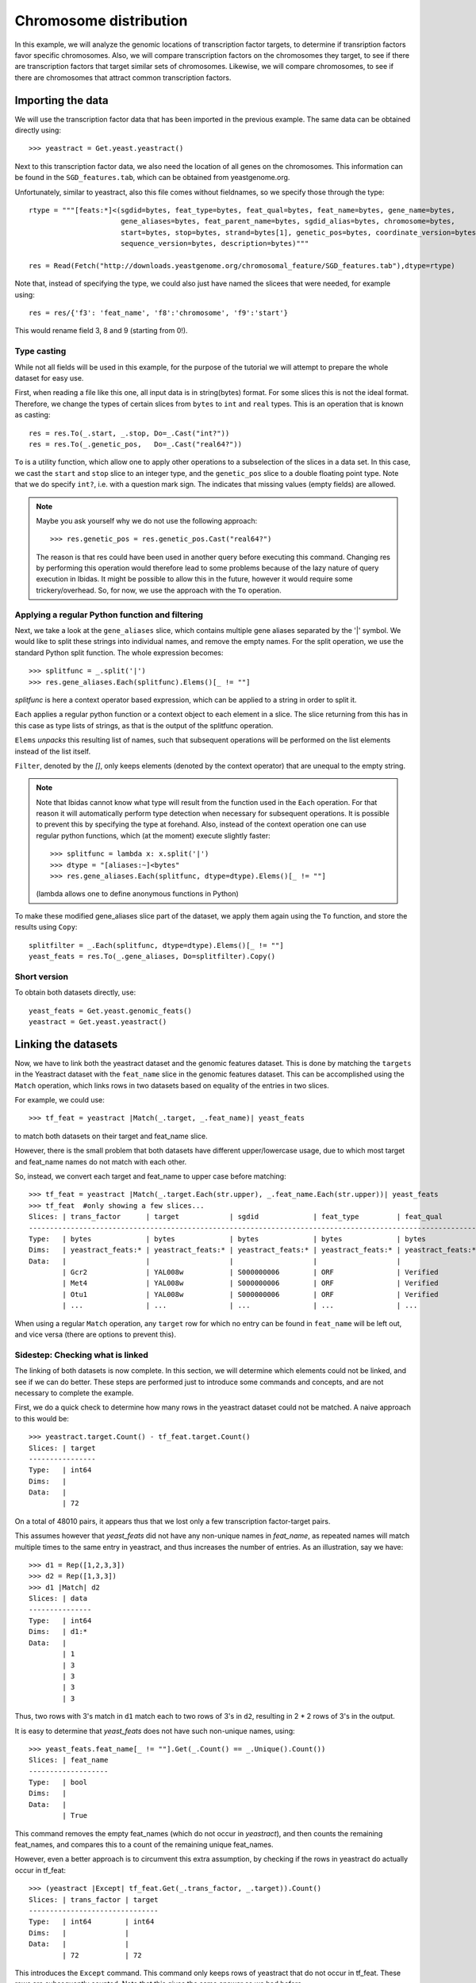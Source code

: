 Chromosome distribution
=======================

In this example, we will analyze the genomic locations of transcription factor targets, to determine if transription 
factors favor specific chromosomes. Also, we will compare transcription factors on the chromosomes they target, to see if there are transcription
factors that target similar sets of chromosomes. Likewise, we will compare chromosomes, to see if there are chromosomes that attract common
transcription factors. 

Importing the data
~~~~~~~~~~~~~~~~~~
We will use the transcription factor data that has been imported in the previous example. The same data 
can be obtained directly using::

    >>> yeastract = Get.yeast.yeastract()

Next to this transcription factor data, we also need the location of all genes on the chromosomes.
This information can be found in the ``SGD_features.tab``, which can be obtained from yeastgenome.org. 

Unfortunately, similar to yeastract, also this file comes without fieldnames, so we specify those through the type::

    rtype = """[feats:*]<(sgdid=bytes, feat_type=bytes, feat_qual=bytes, feat_name=bytes, gene_name=bytes, 
                          gene_aliases=bytes, feat_parent_name=bytes, sgdid_alias=bytes, chromosome=bytes, 
                          start=bytes, stop=bytes, strand=bytes[1], genetic_pos=bytes, coordinate_version=bytes[10], 
                          sequence_version=bytes, description=bytes)"""

    res = Read(Fetch("http://downloads.yeastgenome.org/chromosomal_feature/SGD_features.tab"),dtype=rtype)

Note that, instead of specifying the type, we could also just have named the slicees that were needed, for example using::

    res = res/{'f3': 'feat_name', 'f8':'chromosome', 'f9':'start'}

This would rename field 3, 8 and 9 (starting from 0!). 

Type casting
^^^^^^^^^^^^
While not all fields will be used in this example, for the purpose of the tutorial we will attempt to prepare the whole dataset for easy use. 

First, when reading a file like this one, all input data is in string(bytes) format. For some slices this is not the ideal format.
Therefore, we change the types of certain slices from ``bytes`` to ``int`` and ``real`` types. This is an operation that is known as casting::

    res = res.To(_.start, _.stop, Do=_.Cast("int?"))
    res = res.To(_.genetic_pos,   Do=_.Cast("real64?"))

``To`` is a utility function, which allow one to apply other operations to a subselection 
of the slices in a data set. In this case, we cast the ``start`` and ``stop`` slice to an integer type, and the ``genetic_pos``
slice to a double floating point type. Note that we do specify ``int?``, i.e. with a
question mark sign. The indicates that missing values (empty fields) are allowed. 

.. note:: 
    Maybe you ask yourself why we do not use the following approach::
        
        >>> res.genetic_pos = res.genetic_pos.Cast("real64?")

    The reason is that res could have been used in another query before executing this command. Changing res by 
    performing this operation would therefore lead to some problems because of the lazy nature of query execution in Ibidas.
    It might be possible to allow this in the future, however it would require some trickery/overhead. So, for now, we use the approach
    with the ``To`` operation.
    

Applying a regular Python function and filtering
^^^^^^^^^^^^^^^^^^^^^^^^^^^^^^^^^^^^^^^^^^^^^^^^

Next, we take a look at the ``gene_aliases`` slice, which contains multiple gene aliases separated by the '|' symbol.
We would like to split these strings into individual names, and remove the empty names. For the split operation, we 
use the standard Python split function. The whole expression becomes::

    >>> splitfunc = _.split('|')
    >>> res.gene_aliases.Each(splitfunc).Elems()[_ != ""]

`splitfunc` is here a context operator based expression, which can be applied to a string in order to split it. 

``Each`` applies a regular python function or a context object to each element in a slice. The slice returning from this has 
in this case as type lists of strings, as that is the output of the splitfunc operation. 

``Elems`` `unpacks` this resulting list of names, such that subsequent operations will be performed on the list elements instead of the list itself. 

``Filter``, denoted by the `[]`, only keeps elements (denoted by the context operator) that are unequal to the empty string. 

.. note::
    Note that Ibidas cannot know what type will result from the function used in the ``Each`` operation. For that reason it will automatically
    perform type detection when necessary for subsequent operations. It is possible to prevent this by specifying the type at forehand. 
    Also, instead of the context operation one can use regular python functions, which (at the moment) execute slightly faster::
        
        >>> splitfunc = lambda x: x.split('|')
        >>> dtype = "[aliases:~]<bytes"
        >>> res.gene_aliases.Each(splitfunc, dtype=dtype).Elems()[_ != ""]

    (lambda allows one to define anonymous functions in Python)

To make these modified gene_aliases slice part of the dataset, we apply them again using the ``To`` function, and store the results using ``Copy``::

    splitfilter = _.Each(splitfunc, dtype=dtype).Elems()[_ != ""]
    yeast_feats = res.To(_.gene_aliases, Do=splitfilter).Copy()


Short version
^^^^^^^^^^^^^

To obtain both datasets directly, use::

    yeast_feats = Get.yeast.genomic_feats()
    yeastract = Get.yeast.yeastract()


Linking the datasets
~~~~~~~~~~~~~~~~~~~~

Now, we have to link both the yeastract dataset and the genomic features dataset. This is done by matching the ``targets`` in the Yeastract dataset 
with the ``feat_name`` slice in the genomic features dataset. This can be accomplished using the ``Match`` operation, which links rows in two datasets
based on equality of the entries in two slices.

For example, we could use::

    >>> tf_feat = yeastract |Match(_.target, _.feat_name)| yeast_feats

to match both datasets on their target and feat_name slice. 

However, there is the small problem that both datasets have different upper/lowercase usage, due to which
most target and feat_name names do not match with each other. 

So, instead, we convert each target and feat_name to upper case before matching::
    
    >>> tf_feat = yeastract |Match(_.target.Each(str.upper), _.feat_name.Each(str.upper))| yeast_feats
    >>> tf_feat  #only showing a few slices...
    Slices: | trans_factor      | target            | sgdid             | feat_type         | feat_qual        
    -----------------------------------------------------------------------------------------------------------
    Type:   | bytes             | bytes             | bytes             | bytes             | bytes            
    Dims:   | yeastract_feats:* | yeastract_feats:* | yeastract_feats:* | yeastract_feats:* | yeastract_feats:*
    Data:   |                   |                   |                   |                   |                  
            | Gcr2              | YAL008w           | S000000006        | ORF               | Verified         
            | Met4              | YAL008w           | S000000006        | ORF               | Verified         
            | Otu1              | YAL008w           | S000000006        | ORF               | Verified
            | ...               | ...               | ...               | ...               | ...


When using a regular ``Match`` operation, any ``target`` row for which no entry can be found in ``feat_name`` will be left out, and vice versa (there are options to prevent this). 

Sidestep: Checking what is linked
^^^^^^^^^^^^^^^^^^^^^^^^^^^^^^^^^
The linking of both datasets is now complete. In this section, we will determine which elements  could not be linked, and see if we can do better. 
These steps are performed just to introduce some commands and concepts, and are not necessary to complete the example.   

First, we do a quick check to determine how many rows in the yeastract dataset could not be matched. A naive approach to this would be::
    
    >>> yeastract.target.Count() - tf_feat.target.Count()
    Slices: | target
    ----------------
    Type:   | int64 
    Dims:   |       
    Data:   |       
            | 72

On a total of 48010 pairs, it appears thus that we lost only a few transcription factor-target pairs. 

This assumes however that `yeast_feats` did not have any non-unique names in `feat_name`, as repeated names will match multiple times to the
same entry in yeastract, and thus increases the number of entries. As an illustration, say we have::

    >>> d1 = Rep([1,2,3,3])
    >>> d2 = Rep([1,3,3])
    >>> d1 |Match| d2
    Slices: | data
    ---------------
    Type:   | int64
    Dims:   | d1:*
    Data:   |
            | 1
            | 3
            | 3
            | 3
            | 3

Thus, two rows with 3's match in ``d1`` match each to two rows of 3's in ``d2``, resulting in 2 * 2 rows of 3's in the output. 

It is easy to determine that `yeast_feats` does not have such non-unique names, using::

    >>> yeast_feats.feat_name[_ != ""].Get(_.Count() == _.Unique().Count())
    Slices: | feat_name
    -------------------
    Type:   | bool     
    Dims:   |          
    Data:   |          
            | True

This command removes the empty feat_names (which do not occur in `yeastract`), and then counts the remaining feat_names, and compares this to a count of the remaining unique feat_names.

However, even a better approach is to circumvent this extra assumption, by checking if the rows in yeastract do actually occur in tf_feat::

    >>> (yeastract |Except| tf_feat.Get(_.trans_factor, _.target)).Count()
    Slices: | trans_factor | target
    -------------------------------
    Type:   | int64        | int64
    Dims:   |              |
    Data:   |              |
            | 72           | 72

This introduces the ``Except`` command. This command only keeps rows of yeastract that do not occur in tf_feat. These rows are subsequently counted. Note that this gives the same answer as 
we had before. 

A shorter version of this command, that also scales to cases in which `yeastract` has many slices, is the following::
    >>> (yeastract |Except| tf_feat.Get(*yeastract.Names)).Count()

Next, we determine which target names could not matched::

    >>> nonmatched = yeastract.target |Except| tf_feat.target
    >>> nonmatched.Show()
    Slices: | target                       
    ---------------------------------------
    Type:   | bytes                        
    Dims:   | syeastract_syeastract_feats:*
    Data:   |                              
            | YLR157w-c                    
            | A1                           
            | YJL012c-a                    
            | MALT                         
            | MALS                         
            | snR20                        
            | A2                           
            | YAR044w                      
            | RDN5                         
            | YJL017w                      
            | ALD1                         
            | YGR272c                      
            | YBL101w-b                    
            | YBL101w-c                    
            | YDL038c                      
            | YBL101w-a                    
            | TER1                         
            | SUC6                         
            | YDR524w-a                    
            | YDR474c                      
            | YBR075w                      
            | DEX2  

Using ``Except``, we keep only the targets in yeastract that do not occur in ``tf_feat.target``. Another lower level way to accomplish the same result
would be::
    
    >>> non_matched = (yeastract.target.Set() - tf_feat.target.Set()).Elem()

``Set`` is used to pack the elements of the (by default last) dimension into a set. A set is a collection of objects
in which each element is unique. That is, adding the string "YLR157W-C" multiple times to a set will result in a set with just one occurence of "YLR157W-C".
Sets have some special operations defined on them. One of them is set substraction, which was used here. It removes all elements in the set of the first operand that
also occur in the set of the second operand, leaving only the elements that do not occur in the second operand. In this case thus the elements that were not matched by the Match operation. 
Next, we use the ``Elem`` operation to unpack the resulting set. 

The names in the list suggest that we might find matching rows by looking either at the ``gene_name`` or ``gene_aliases`` column of the `yeast_feats` dataset
Before we do this, we first convert each name in nonmatched to uppercase::
    
    >>> nonmatched = nonmatched.Each(str.upper)

First, we check the ``gene_name`` column. This does not give any matches however::
    
    >>> nonmatched |In| yeast_feats.gene_name.Each(str.upper)
    Slices: | result             
    -----------------------------
    Type:   | bool               
    Dims:   | stftargets_sfeats:*
    Data:   |                    
            | False              
            | False              
            | False 
            | ...
    
(Use Show() to see the whole result). This introduces the ``In`` operation, which determines if elements in the left operand occur in the (by default last) dimension of the right operand. 

Next we look at the gene_aliases column. As you might remember this slice does contain nested arrays of aliases. So what will ``|In|`` return here?::

    >>> nonmatched.Each(str.upper) |In| yeast_feats.gene_aliases.Each(str.upper)
    Slices: | result                                    
    ----------------------------------------------------
    Type:   | bool                                      
    Dims:   | stftargets_sfeats:*<feats:*               
    Data:   |                                           
            | [False False False ..., False False False]
            | [False False False ..., False False False]
            | [False False False ..., False False False]
            | ...      

As you can see, ``|In|`` matches with the last dimension of ``gene_aliases``. This means that there are multiple aliases list to be matched, which together with
the multiple names to be tested results in a matrix of results, of size(non_matched) by size(yeast_feats). Of course, this is not what we exactly want. We can solve this using ``Any``::
    
    >>> Any(nonmatched |In| yeast_feats.gene_aliases.Each(str.upper))
    Slices: | result
    -----------------------------
    Type:   | bool
    Dims:   | stftargets_sfeats:*
    Data:   |
            | True
            | True
            | True
            | ...

This aggregates across the ``feats`` dimension, to determine if any of the features had any alias that matched something in our list. Indeed, we found
matches for the targets.

We will use the Match function to find which genes match to these non-matched targets (we could also have done this directly of course, but that would have prevented us from introducing some operations). 
Using Flat, we flatten the gene alias list, and then apply Match as we did before::

    >>> nonmatched_feats = nonmatched |Match(_.target, _.gene_aliases.Each(str.upper))| yeast_feats.Flat()
    >>> nonmatched_feats
    Slices: | target                          | sgdid                           | feat_type                       | feat_qual                       | feat_name                      
    ---------------------------------------------------------------------------------------------------------------------------------------------------------------------------------
    Type:   | bytes[11]                       | bytes                           | bytes                           | bytes                           | bytes[11]                      
    Dims:   | stftargets_sfeats_feats_falias~ | stftargets_sfeats_feats_falias~ | stftargets_sfeats_feats_falias~ | stftargets_sfeats_feats_falias~ | stftargets_sfeats_feats_falias~
    Data:   |                                 |                                 |                                 |                                 |                                
            | YLR157W-C                       | S000028678                      | ORF                             | Uncharacterized                 | YLR157W-E                      
            | YAR044W                         | S000000081                      | ORF                             | Verified                        | YAR042W                        
            | YBL101W-C                       | S000028598                      | ORF                             | Uncharacterized                 | YBL100W-C                      
            | YBL101W-A                       | S000002148                      | transposable_element_gene       |                                 | YBL100W-A                      
            | YJL017W                         | S000003553                      | ORF                             | Uncharacterized                 | YJL016W                        
            | A1                              | S000029660                      | not in systematic sequence of ~ |                                 | MATA1                          
            | YJL012C-A                       | S000003549                      | ORF                             | Verified                        | YJL012C                        
            | MALT                            | S000000502                      | ORF                             | Verified                        | YBR298C                        
            | MALT                            | S000003521                      | ORF                             | Verified                        | YGR289C                        
            | MALT                            | S000029681                      | not in systematic sequence of ~ |                                 | MAL21                          
            | MALT                            | S000029686                      | not in systematic sequence of ~ |                                 | MAL41                          
            | MALT                            | S000029658                      | not in systematic sequence of ~ |                                 | MAL61                          
            | MALS                            | S000000503                      | ORF                             | Verified                        | YBR299W                        
            | MALS                            | S000003524                      | ORF                             | Verified                        | YGR292W                        
            | ...                             | ...                             | ...                             | ...                             | ...    

This shows a possible reason why some of these targets do not have an offical name, as they match to multiple genomic features. However, other targets
only have a single corresonding genomic feature, and could have been linked. To improve our mapping, we decide to redo our match, and include rows 
that have a unique ``gene_alias`` match. Our strategy is as follows:

1. Filter out gene_aliases that occur multiple times, as we only want unique matches
2. Convert yeastract targets names that match to gene_aliases to the corresponding feat_names
3. Rematch the data. 


First, we determine what names need to be filtered, and filter these from the gene_aliases::
    >>> unique_gene_aliases = yeast_feats.Flat().GroupBy(_.gene_aliases)[Count(_.feat_name) == 1].gene_aliases

    >>> name_alias_list = yeast_feats[_.gene_aliases |In| unique_gene_aliases]

The first command flattens the nested gene_alias lists, to get a flat table (If there were would have been more than one nested list 
dimension, we would have had to specify `yeast_feats.Flat(_.gene_aliases)`). 

Next, we group the data on common gene_aliases, and then remove those gene_aliases that have more than more than one associated feat_name. 

Subsequently, we filter the yeast_feats table, such that we only keep the gene_aliases that are in the list of unique gene aliases. 

In the second step, we convert the yeastract names that occur in the gene_aliases. This can be done using the ``TakeFrom`` command::
    >>> convert_table = name_alias_list.Get(_.gene_aliases.Each(str.upper), _.feat_name).Flat()
    
    >>> yeastract = yeastract.To(_.target, Do=_.Each(str.upper).TakeFrom(convert_table, keep_missing=True))

The TakeFrom command takes a two-slice table (convert_table), and converts the target names that occur in the first slice of the 
table to the names of the second slice of the table.  We set keep_missing to true, to also keep the names that do not occur in the
gene_aliases. 

Now we can redo our match, as we did before::
    >>> tf_feat = yeastract |Match(_.target.Each(str.upper), _.feat_name.Each(str.upper))| yeast_feats


Counting again the number of yeastract rows that could be matched, we find::
    >>> (yeastract |Except| tf_feat.Get(*yeastract.Names)).Count()
    Slices: | trans_factor | target
    -------------------------------
    Type:   | int64        | int64
    Dims:   |              |
    Data:   |              |
            | 6            | 6

Thus, 72 - 6 = 66 additional rows in yeastract have been matched. 

Short version
^^^^^^^^^^^^^

To obtain directly the results of the last section, do::

    #remove non-unique gene_aliases
    >>> name_alias_list = yeast_feats[_.gene_aliases |In| _.Flat().GroupBy(_.gene_aliases)[Count(_.feat_name) == 1].gene_aliases]
    
    #convert yeastract target names that match to gene_aliases, to the corresponding feat_names
    >>> convert_table = name_alias_list.Get(_.gene_aliases.Each(str.upper), _.feat_name).Flat()
    >>> yeastract = yeastract.To(_.target, Do=_.Each(str.upper).TakeFrom(convert_table, keep_missing=True))

    >>> tf_feat = yeastract |Match(_.target.Each(str.upper), _.feat_name.Each(str.upper))| yeast_feats


Save dataset
~~~~~~~~~~~~

First, we save the current dataset. This can be done using::

    >>> Save(tf_feat, 'tf_feat.dat')

The data can be loaded again using::

    >>> tf_feat = Load('tf_feat.dat')


Chromosome distribution
~~~~~~~~~~~~~~~~~~~~~~~
We start with determining for each transcription factor the number of targets per chromosome. To do this, we use a two-dimensional group, grouping both on transcription factor
and chromosome, and counting the number of targets per transcription_factor / chromosome pair::

    >>> tf_feat = tf_feat.GroupBy(_.trans_factor, _.chromosome)
    >>> res = tf_feat.Get(_.trans_factor, _.chromosome, _.target.Count()/"count", _.start).Copy()
    >>> res
    Slices: | trans_factor    | chromosome    | count                                                     | start                                                    
    -----------------------------------------------------------------------------------------------------------------------------------------------------------------
    Type:   | bytes           | bytes         | int64                                                     | int64?                                                   
    Dims:   | gtrans_factor:* | gchromosome:* | gtrans_factor:*<gchromosome:*                             | gtrans_factor:*<gchromosome:*<gyeastract_feats:~         
    Data:   |                 |               |                                                           |                                                          
            | Gcr2            | 1             | [17 48 60 37 40 32 24 31 80 48 29 52 16 42  8 32]         | [ [136914 36509 2169 186321 21566 31567 222406 221049 92~
            | Met4            | 2             | [ 23  92 100  78  89  61  54  85 165 110  69 110  37  96~ | [ [136914 130799 74020 67520 21566 58462 31567 151166 39~
            | Otu1            | 7             | [ 4 11  9  5  2  1  4  5 11  6  2  4  8  0  0  7]         | [[136914 135665 110430 158619];  [278352 568426 738369 6~
            | Cin5            | 16            | [10 37 54 40 50 38 23 24 67 57 28 65  8 47  9 32]         | [[73518 169375 74020 58462 45022 190193 129270 71786 334~
            | Gcn4            | 10            | [ 22  92 108  92  94  73  49  84 154  97  68 106  24 104~ | [ [169375 36509 192619 130799 67520 203403 58462 54789 4~
            | Zap1            | 11            | [ 4 13 22 10 11 10  2 13 19 17  9 14 12 19  3  7]         | [[186321 151166 99697 155005];  [724456 686901 382030 81~
            | Yap7            | 9             | [ 2 13 11 12 14 15  2 11 30 19 15 12  4 13  3  8]         | [[130799 119541];  [724456 168423 583720 582652 331511 7~
            | Ste12           | 14            | [ 37 153 215 158 129 113  93 131 227 200  93 182  70 159~ | [ [169375 164187 92270 192619 67520 21566 69525 203403 1~
            | Arr1            | 4             | [ 4  1 85 87 51 54 28 76  4 90 52 97  6 81 26  1]         | [[31567 222406 120225 119541] [316968];  [828625 87981 4~
            | Aft2            | 12            | [ 1 15 20 11  9  8  6 14 22 25  9 18  2 14  6 13]         | [[110430];  [382030 633622 447709 635146 393123 426489 5~
            | Ecm22           | 8             | [ 6 15 25 33 22 13 13 17 31 27 13 17  4 11  6 17]         | [[94687 218140 2169 186321 220198 177023];  [444693 7144~
            | Ino4            | 15            | [ 7 40 69 49 38 22 26 53 86 45 43 61 24 40  7 27]         | [[94687 21566 69525 45022 71786 13743 45899];  [13879 31~
            | Aft1            | 3             | [ 22  75 114  82  72  53  50  71 127  87  65 104  26  94~ | [ [36509 87031 129019 203403 31567 222406 45022 190193 1~
            | Sok2            | 13            | [ 31  62  98  68  62  51  54  69  97  58  70 109  24  72~ | [ [218140 164187 92270 82706 192619 67520 21566 175135 6~
            | ...             | ...           | ...                                                       | ...      


Note that each slice has now a different dimension. Trans_factor and chromosome both have a single dimension, with all unique values. The count slice contains a matrix, 
with counts for each transcription_factor/chromosome pair, and ``start`` contains for each transcription factor/chromosome pair a list of all gene start positions.

To calculate now a correlation correlation between transcription factors, based on if they target the same chromosomes, we can simply do::

    >>> Corr(res.count)

However, the resulting correlations are positively biased as we did not control for the different numbers of genes on each chromosome.
To normalize the count data, we divide by the total number of targets per chromosome::
    
    >>> Corr(res.count.Cast("real64") / res.count.Sum("gtrans_factor").count)
    Slices: | count                                                                                                                                                  
    -----------------------------------------------------------------------------------------------------------------------------------------------------------------
    Type:   | real64                                                                                                                                                 
    Dims:   | gtrans_factor:*<gtrans_factor:*                                                                                                                        
    Data:   |                                                                                                                                                        
            | [ 1.          0.84058821  0.56884259  0.46862953  0.75701405  0.60343542;   0.54598067  0.78050323  0.1699565   0.39857328  0.695562    0.63384689;   ~
            | [ 0.84058821  1.          0.34636467  0.40345917  0.86052624  0.61812576;   0.68426206  0.92512018  0.45395797  0.67508341  0.72107807  0.78040341;   ~
            | [ 0.56884259  0.34636467  1.         -0.15274769  0.07486133  0.58630083;  -0.02208724  0.38574002 -0.41424377 -0.10392024  0.22757454  0.38601169;   ~
            | [ 0.46862953  0.40345917 -0.15274769  1.          0.71668069  0.07167468;   0.42931201  0.35479816  0.32588663  0.34150679  0.43178954  0.21771547;   ~
            | [ 0.75701405  0.86052624  0.07486133  0.71668069  1.          0.40977524;   0.70526491  0.78290387  0.52340019  0.64076449  0.73000811  0.62646315;   ~
            | [ 0.60343542  0.61812576  0.58630083  0.07167468  0.40977524  1.;   0.48239639  0.64139371  0.21699255  0.25563464  0.22584824  0.6321228;   0.5578196~
            | [ 0.54598067  0.68426206 -0.02208724  0.42931201  0.70526491  0.48239639;   1.          0.54775513  0.41362316  0.54245825  0.47982939  0.57266579;   ~
            | [ 0.78050323  0.92512018  0.38574002  0.35479816  0.78290387  0.64139371;   0.54775513  1.          0.48832401  0.73255135  0.74640988  0.70272516;   ~
            | [ 0.1699565   0.45395797 -0.41424377  0.32588663  0.52340019  0.21699255;   0.41362316  0.48832401  1.          0.54753551  0.45464972  0.41855642;   ~
            | [ 0.39857328  0.67508341 -0.10392024  0.34150679  0.64076449  0.25563464;   0.54245825  0.73255135  0.54753551  1.          0.53611385  0.49655451;   ~
            | [ 0.695562    0.72107807  0.22757454  0.43178954  0.73000811  0.22584824;   0.47982939  0.74640988  0.45464972  0.53611385  1.          0.54252082;   ~
            | [ 0.63384689  0.78040341  0.38601169  0.21771547  0.62646315  0.6321228;   0.57266579  0.70272516  0.41855642  0.49655451  0.54252082  1.;   0.7725603~
            | [ 0.84629762  0.94229773  0.2511703   0.4532385   0.8736701   0.55781963;   0.6038615   0.89819293  0.58601108  0.64679905  0.75517794  0.77256031;   ~
            | [ 0.73136577  0.58847393  0.41657058  0.49813967  0.64892351  0.26202592;   0.24997758  0.5509231   0.13508773  0.25581194  0.58083685  0.46142624;   ~
            | ...                                  

Note that we first cast to double, as integer division will only result in whole integers. We sum along the `gtrans_factor` dimension to determine the number of targets
per chromosome. The division operator knows on which dimension it should divide and how it should broadcast, as it can use the dimension identities. 

As you can see, a square matrix is calculated with all correlation coefficients. What if we now want to calculate a correlation between chromosomes instead? We
first normalize by dividing by the total targets per transcription factor, and then perform the correlation on the transposed matrix::

    >>> chr_normtf = res.To(_.count, Do=_.Cast("real64") / _.count.Sum("gchromosome"))
    >>> Corr(chr_normtf.count.Transpose())
    Slices: | count                                                                                                                     
    ------------------------------------------------------------------------------------------------------------------------------------
    Type:   | real64                                                                                                                    
    Dims:   | gchromosome:*<gchromosome:*                                                                                               
    Data:   |                                                                                                                           
            | [ 1.          0.03923059 -0.04462679 -0.04095488 -0.07967297  0.15137151;   0.07687509 -0.03606974 -0.07361156 -0.0433545~
            | [ 0.03923059  1.         -0.11188931 -0.01870759 -0.14574641  0.33008009;  -0.16066959 -0.03152373  0.06936447 -0.0485143~
            | [-0.04462679 -0.11188931  1.         -0.13657844 -0.11330372 -0.08524838;   0.06324146 -0.19655547 -0.17755139  0.1707482~
            | [-0.04095488 -0.01870759 -0.13657844  1.         -0.14262329 -0.10862002;  -0.16384278 -0.08640234 -0.20092264 -0.2123649~
            | [-0.07967297 -0.14574641 -0.11330372 -0.14262329  1.         -0.05929658;  -0.13892804 -0.12049258 -0.13792648 -0.0087695~
            | [ 0.15137151  0.33008009 -0.08524838 -0.10862002 -0.05929658  1.;  -0.19181151 -0.15118885  0.08037876 -0.11170856 -0.170~
            | [ 0.07687509 -0.16066959  0.06324146 -0.16384278 -0.13892804 -0.19181151;   1.          0.05264461  0.15371278  0.0332715~
            | [-0.03606974 -0.03152373 -0.19655547 -0.08640234 -0.12049258 -0.15118885;   0.05264461  1.         -0.20148438 -0.1066510~
            | [-0.07361156  0.06936447 -0.17755139 -0.20092264 -0.13792648  0.08037876;   0.15371278 -0.20148438  1.         -0.0583490~
            | [-0.04335456 -0.04851435  0.17074828 -0.21236499 -0.00876959 -0.11170856;   0.03327151 -0.10665103 -0.05834909  1.       ~
            | [-0.06679718 -0.18103018 -0.18679103  0.03853411  0.02583352 -0.17084297;  -0.16592298 -0.08229363 -0.21797934 -0.1814246~
            | [-0.06091041 -0.19461361 -0.15352177 -0.11909199 -0.15047679 -0.07791267;  -0.01086654 -0.09348471  0.01221415 -0.1780629~
            | [ 0.00375829  0.05897814  0.00921063  0.0324667  -0.00383316  0.02390791;   0.02505551 -0.01051652 -0.07514931 -0.0357086~
            | [-0.01192451 -0.06100544 -0.07468588 -0.07741828 -0.1110399  -0.1256938;  -0.05487917  0.11389759  0.02129484  0.10186774~
            | ... 

For this we use the ``Transpose`` operation, which can be used to reorder the dimensions of slices. Of course, from this matrix it is hard to identify which columns/rows correspond to which chromosome.
So we would like to order on chromosome number. As chromosome is currently a bytes type, the ``Sort`` operation would perform an alphabetic ordering. We therefore
convert chromosome to an integer (allowing for missing values, as not all genes have an associated chromosome) before sorting::

    >>> chr_normtf.Sort(_.chromosome.Cast("int?")).Get(_.chromosome, Corr(_.count.Transpose()/"chromo_corr")).Show()
    Slices: | chromosome    | chromo_corr                                                                                                                                     
    --------------------------------------------------------------------------------------------------------------------------------------------------------------------------
    Type:   | int64?        | real64?                                                                                                                                         
    Dims:   | gchromosome:* | gchromosome:*<gchromosome:*                                                                                                                     
    Data:   |               |                                                                                                                                                 
            | 1             | [1.0 0.0392305859056 -0.0119245063359 -0.0736115605627 0.126794737292;  0.0828449457975 -0.0446267914596 -0.0667971839521 0.0768750883472;  -0.~
            | 2             | [0.0392305859056 1.0 -0.0610054408293 0.069364465012 0.00176664423332;  -0.0648967053241 -0.111889306527 -0.181030176875 -0.160669588901;  -0.1~
            | 3             | [-0.0119245063359 -0.0610054408293 1.0 0.0212948400421 0.137105024317;  0.040951946291 -0.0746858789864 -0.136588616096 -0.0548791659491;  -0.1~
            | 4             | [-0.0736115605627 0.069364465012 0.0212948400421 1.0 0.109860736686;  0.0822441736783 -0.177551393828 -0.217979339847 0.153712776242;  -0.13792~
            | 5             | [0.126794737292 0.00176664423332 0.137105024317 0.109860736686 1.0;  0.203198536954 -0.0357373652455 -0.23231214159 -0.0247653270345;  -0.01625~
            | 6             | [0.0828449457975 -0.0648967053241 0.040951946291 0.0822441736783;  0.203198536954 1.0 -0.0202264350435 -0.11125475417 -0.0138921581198;  -0.047~
            | 7             | [-0.0446267914596 -0.111889306527 -0.0746858789864 -0.177551393828;  -0.0357373652455 -0.0202264350435 1.0 -0.186791033472 0.0632414609691;  -0~
            | 8             | [-0.0667971839521 -0.181030176875 -0.136588616096 -0.217979339847;  -0.23231214159 -0.11125475417 -0.186791033472 1.0 -0.165922975268;  0.02583~
            | 9             | [0.0768750883472 -0.160669588901 -0.0548791659491 0.153712776242;  -0.0247653270345 -0.0138921581198 0.0632414609691 -0.165922975268 1.0;  -0.1~
            | 10            | [-0.0796729677666 -0.145746411585 -0.111039896564 -0.137926483313;  -0.0162510011049 -0.0471924113471 -0.113303722071 0.0258335246367;  -0.1389~
            | 11            | [0.151371512687 0.330080094412 -0.12569380041 0.0803787562745;  0.215208353694 0.069267205163 -0.0852483767543 -0.170842971844;  -0.19181151482~
            | 12            | [-0.0433545580052 -0.048514346702 0.101867737225 -0.0583490943535;  0.00349728862612 0.0928809373801 0.170748282214 -0.181424654113;  0.0332715~
            | 13            | [0.0984893827189 -0.0649125722394 -0.0498315789475 -0.0299329134474;  0.201054942739 0.143592852561 -0.0271264696499 -0.205023822594;  0.179569~
            | 14            | [-0.0360697420734 -0.0315237313111 0.113897592107 -0.201484376028;  -0.187782203257 -0.182313717367 -0.196555466146 -0.0822936292235;  0.052644~
            | 15            | [-0.0609104133205 -0.194613609877 -0.0966953240163 0.0122141518555;  -0.112996020284 -0.0504902614406 -0.15352176825 -0.154372238875;  -0.01086~
            | 16            | [-0.0409548824216 -0.0187075856301 -0.0774182808418 -0.20092264034;  -0.117518827147 -0.072661793534 -0.136578435161 0.0385341077911;  -0.16384~
            | 17            | [0.0404627721039 0.078285703677 -0.0464339341667 -0.0313786020908;  -0.0676937374275 0.129106527976 -0.0483567167497 -0.00501764528626;  0.0048~
            | --            | [0.00375829063026 0.0589781371356 0.0190755740297 -0.0751493121398;  0.0134731513957 0.0904799039122 0.00921063035375 -0.0219148554581;  0.0250~


We plot the results using::
    
    res = chr_normtf.Sort(_.chromosome.Cast("int?")).Get(_.chromosome, Corr(_.count.Transpose()/"chromo_corr"))
    imshow(res.chromo_corr(), interpolation='nearest')
    xticks(Pos(res.chromosome)(), res.chromosome())
    yticks(Pos(res.chromosome)(), res.chromosome())
    colorbar()
    show()    

.. image:: chromo_corr.png



Transcription factor specificity
^^^^^^^^^^^^^^^^^^^^^^^^^^^^^^^^

As last step, we like to calculate to what extent transcription factors target specific chromosomes. 

First, we obtain a dataset that is normalized for counts per chromosome::
    >>> chr_normchr = res.To(_.count, Do=_.Cast("real64") / _.count.Sum("gtrans_factor"))

Next, we group for each TF the chromosome counts from low to high. Subsequently, we 
sum across the rows, for all transcription factors, to get the following result::

    >>> chr_normtf.count.Sort().Sum("gtrans_factor")
    Slices: | count          
    -------------------------
    Type:   | real64         
    Dims:   | gchromosome:*  
    Data:   |                
            | 0.0300120048019
            | 0.19843303089  
            | 0.55413076386  
            | 0.653791379541 
            | 0.718104362671 
            | 0.776878372718 
            | 0.829423749173 
            | 0.885342987674 
            | 0.927864695259 
            | 0.962609282328 
            | 1.00208988772  
            | 1.05152541613  
            | 1.1006070164   
            | 1.15928017163  
            | 1.22155081093  
            | 1.30419432548  
            | 1.50241732864  
            | 3.12174441416

It seems that indeed there is some chromosome specificness for transcription factors
(although making this a hard conclusion would probably require a permutation analysis). Try
for yourself to see if the effect persists if you remove all transcription factors with less than 20 
targets from the data. 

We plot the results using matplotlib::

    >>> from matplotlib.pylab import *
    >>> plot(normalized_counts.Sort().Sum("gtrans_factor")())
    >>> title("Chromosome specificness of transcription factors")
    >>> ylabel("Normalized target counts")
    >>> xlabel("Less visited --> Most visited chromosome")
    >>> show()



.. image:: chromo_spec.png

Summary
~~~~~~~
To directly get the results, do::
    
    #data import
    >>> yeast_feats = Get.yeast.genomic_feats()
    >>> yeastract = Get.yeast.yeastract()
    
    #structurize data
    >>> res = yeastract |Match(_.target.Each(str.upper), _.feat_name.Each(str.upper))| yeast_feats
    >>> res = res.GroupBy(_.trans_factor, _.chromosome)
    >>> res = res.Get(_.trans_factor, _.chromosome, _.target.Count()/"count", _.start).Copy()
    
    #tf similarity
    >>> chr_normchr = res.To(_.count, Do=_.Cast("real64") / _.count.Sum("gtrans_factor"))
    >>> chr_normchr.Get(_.trans_factor, Corr(_.count))
    
    #chromosome similarity, sorted on chromosome
    >>> chr_normtf = res.To(_.count, Do=_.Cast("real64") / _.count.Sum("gchromosome"))
    >>> chr_normtf.Sort(_.chromosome.Cast("int?")).Get(_.chromosome, Corr(_.count.Transpose()/"chromo_corr")).Show()

    #tf specificity
    >>> chr_normtf.count.Sort().Sum("gtrans_factor")


